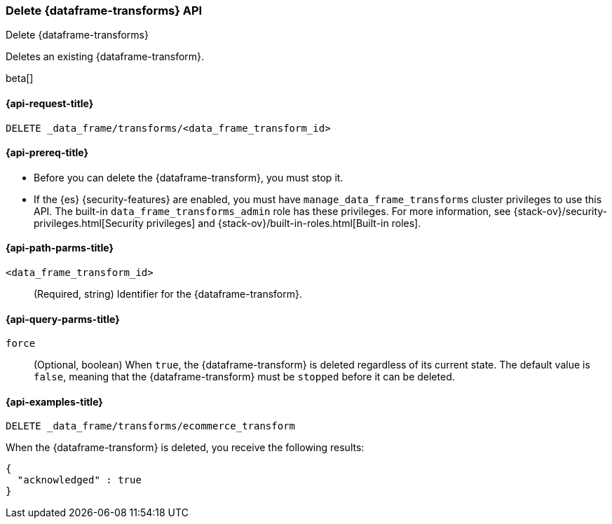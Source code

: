 [role="xpack"]
[testenv="basic"]
[[delete-data-frame-transform]]
=== Delete {dataframe-transforms} API

[subs="attributes"]
++++
<titleabbrev>Delete {dataframe-transforms}</titleabbrev>
++++

Deletes an existing {dataframe-transform}.

beta[]

[[delete-data-frame-transform-request]]
==== {api-request-title}

`DELETE _data_frame/transforms/<data_frame_transform_id>`

[[delete-data-frame-transform-prereqs]]
==== {api-prereq-title}

* Before you can delete the {dataframe-transform}, you must stop it.
* If the {es} {security-features} are enabled, you must have
`manage_data_frame_transforms` cluster privileges to use this API. The built-in
`data_frame_transforms_admin` role has these privileges. For more information,
see {stack-ov}/security-privileges.html[Security privileges] and
{stack-ov}/built-in-roles.html[Built-in roles].


[[delete-data-frame-transform-path-parms]]
==== {api-path-parms-title}

`<data_frame_transform_id>`::
  (Required, string) Identifier for the {dataframe-transform}.

[[delete-data-frame-transform-query-parms]]
==== {api-query-parms-title}

`force`::
(Optional, boolean) When `true`, the {dataframe-transform} is deleted regardless of its
current state. The default value is `false`, meaning that the {dataframe-transform} must be
`stopped` before it can be deleted.

[[delete-data-frame-transform-examples]]
==== {api-examples-title}

[source,console]
--------------------------------------------------
DELETE _data_frame/transforms/ecommerce_transform
--------------------------------------------------
// TEST[skip:setup kibana sample data]

When the {dataframe-transform} is deleted, you receive the following results:
[source,js]
----
{
  "acknowledged" : true
}
----
// TESTRESPONSE
